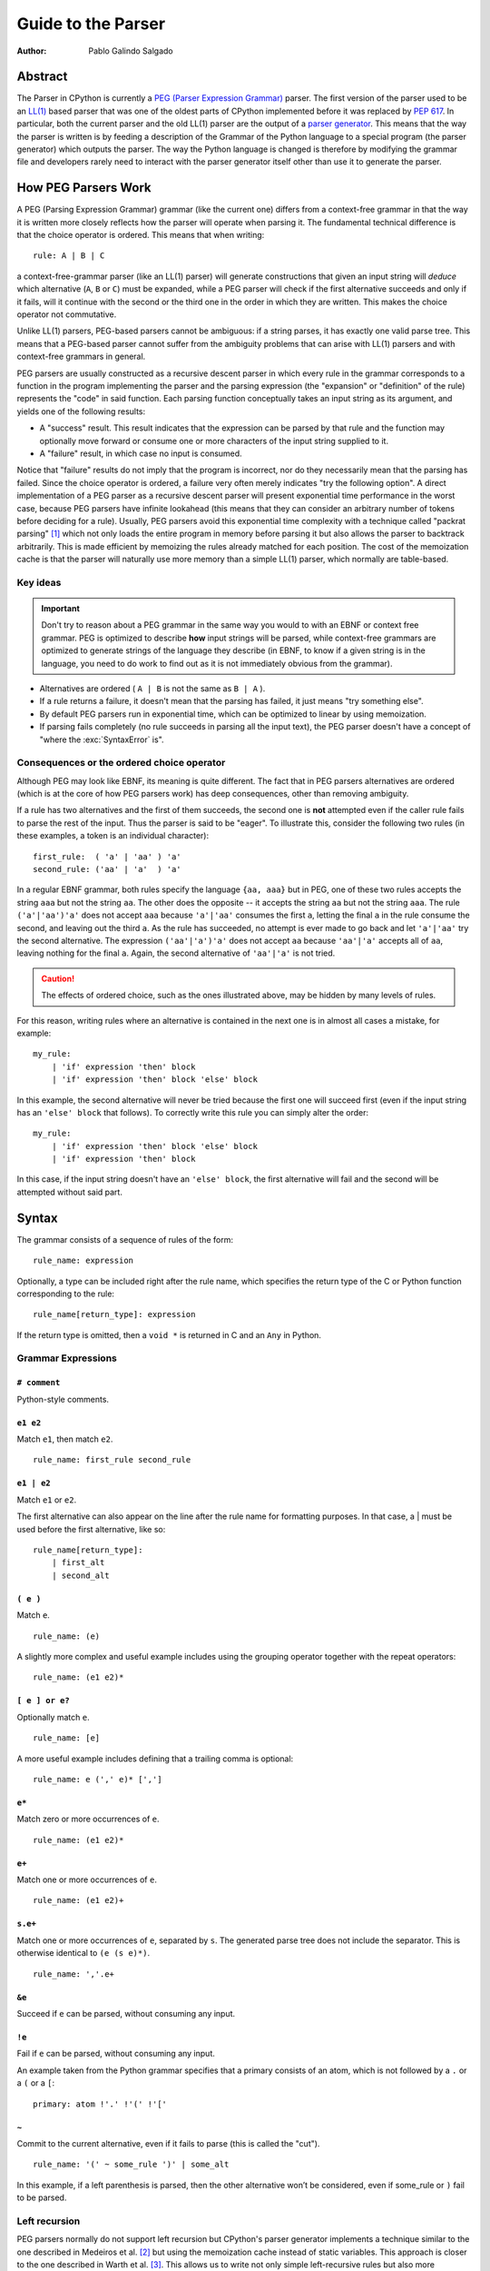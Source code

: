 .. _parser:

===================
Guide to the Parser
===================

:Author: Pablo Galindo Salgado

.. highlight:: none

Abstract
========

The Parser in CPython is currently a `PEG (Parser Expression Grammar)
<https://en.wikipedia.org/wiki/Parsing_expression_grammar>`_ parser.  The first
version of the parser used to be an `LL(1)
<https://en.wikipedia.org/wiki/LL_parser>`_ based parser that was one of the
oldest parts of CPython implemented before it was replaced by :pep:`617`. In
particular, both the current parser and the old LL(1) parser are the output of a
`parser generator <https://en.wikipedia.org/wiki/Compiler-compiler>`_. This
means that the way the parser is written is by feeding a description of the
Grammar of the Python language to a special program (the parser generator) which
outputs the parser. The way the Python language is changed is therefore by
modifying the grammar file and developers rarely need to interact with the
parser generator itself other than use it to generate the parser.

How PEG Parsers Work
====================

.. _how-peg-parsers-work:

A PEG (Parsing Expression Grammar) grammar (like the current one) differs from a
context-free grammar in that the way it is written more closely
reflects how the parser will operate when parsing it. The fundamental technical
difference is that the choice operator is ordered. This means that when writing::

  rule: A | B | C

a context-free-grammar parser (like an LL(1) parser) will generate constructions
that given an input string will *deduce* which alternative (``A``, ``B`` or ``C``)
must be expanded, while a PEG parser will check if the first alternative succeeds
and only if it fails, will it continue with the second or the third one in the
order in which they are written. This makes the choice operator not commutative.

Unlike LL(1) parsers, PEG-based parsers cannot be ambiguous: if a string parses,
it has exactly one valid parse tree. This means that a PEG-based parser cannot
suffer from the ambiguity problems that can arise with LL(1) parsers and with
context-free grammars in general.

PEG parsers are usually constructed as a recursive descent parser in which every
rule in the grammar corresponds to a function in the program implementing the
parser and the parsing expression (the "expansion" or "definition" of the rule)
represents the "code" in said function. Each parsing function conceptually takes
an input string as its argument, and yields one of the following results:

* A "success" result. This result indicates that the expression can be parsed by
  that rule and the function may optionally move forward or consume one or more
  characters of the input string supplied to it.
* A "failure" result, in which case no input is consumed.

Notice that "failure" results do not imply that the program is incorrect, nor do
they necessarily mean that the parsing has failed. Since the choice operator is
ordered, a failure very often merely indicates "try the following option".  A
direct implementation of a PEG parser as a recursive descent parser will present
exponential time performance in the worst case, because PEG parsers have
infinite lookahead (this means that they can consider an arbitrary number of
tokens before deciding for a rule).  Usually, PEG parsers avoid this exponential
time complexity with a technique called "packrat parsing" [1]_ which not only
loads the entire program in memory before parsing it but also allows the parser
to backtrack arbitrarily. This is made efficient by memoizing the rules already
matched for each position. The cost of the memoization cache is that the parser
will naturally use more memory than a simple LL(1) parser, which normally are
table-based.


Key ideas
---------

.. important::
    Don't try to reason about a PEG grammar in the same way you would to with an EBNF
    or context free grammar. PEG is optimized to describe **how** input strings will
    be parsed, while context-free grammars are optimized to generate strings of the
    language they describe (in EBNF, to know if a given string is in the language, you need
    to do work to find out as it is not immediately obvious from the grammar).

* Alternatives are ordered ( ``A | B`` is not the same as ``B | A`` ).
* If a rule returns a failure, it doesn't mean that the parsing has failed,
  it just means "try something else".
* By default PEG parsers run in exponential time, which can be optimized to linear by
  using memoization.
* If parsing fails completely (no rule succeeds in parsing all the input text), the
  PEG parser doesn't have a concept of "where the :exc:`SyntaxError` is".


Consequences or the ordered choice operator
-------------------------------------------

.. _consequences-of-ordered-choice:

Although PEG may look like EBNF, its meaning is quite different. The fact
that in PEG parsers alternatives are ordered (which is at the core of how PEG
parsers work) has deep consequences, other than removing ambiguity.

If a rule has two alternatives and the first of them succeeds, the second one is
**not** attempted even if the caller rule fails to parse the rest of the input.
Thus the parser is said to be "eager". To illustrate this, consider
the following two rules (in these examples, a token is an individual character): ::

    first_rule:  ( 'a' | 'aa' ) 'a'
    second_rule: ('aa' | 'a'  ) 'a'

In a regular EBNF grammar, both rules specify the language ``{aa, aaa}`` but
in PEG, one of these two rules accepts the string ``aaa`` but not the string
``aa``. The other does the opposite -- it accepts the string ``aa``
but not the string ``aaa``. The rule ``('a'|'aa')'a'`` does
not accept ``aaa`` because ``'a'|'aa'`` consumes the first ``a``, letting the
final ``a`` in the rule consume the second, and leaving out the third ``a``.
As the rule has succeeded, no attempt is ever made to go back and let
``'a'|'aa'`` try the second alternative. The expression ``('aa'|'a')'a'`` does
not accept ``aa`` because ``'aa'|'a'`` accepts all of ``aa``, leaving nothing
for the final ``a``. Again, the second alternative of ``'aa'|'a'`` is not
tried.

.. caution::

    The effects of ordered choice, such as the ones illustrated above, may be hidden by many levels of rules.

For this reason, writing rules where an alternative is contained in the next one is in almost all cases a mistake,
for example: ::

    my_rule:
        | 'if' expression 'then' block
        | 'if' expression 'then' block 'else' block

In this example, the second alternative will never be tried because the first one will
succeed first (even if the input string has an ``'else' block`` that follows). To correctly
write this rule you can simply alter the order: ::

    my_rule:
        | 'if' expression 'then' block 'else' block
        | 'if' expression 'then' block

In this case, if the input string doesn't have an ``'else' block``, the first alternative
will fail and the second will be attempted without said part.

Syntax
======

The grammar consists of a sequence of rules of the form: ::

    rule_name: expression

Optionally, a type can be included right after the rule name, which
specifies the return type of the C or Python function corresponding to
the rule: ::

    rule_name[return_type]: expression

If the return type is omitted, then a ``void *`` is returned in C and an
``Any`` in Python.

Grammar Expressions
-------------------

``# comment``
'''''''''''''

Python-style comments.

``e1 e2``
'''''''''

Match ``e1``, then match ``e2``.

::

    rule_name: first_rule second_rule

``e1 | e2``
'''''''''''

Match ``e1`` or ``e2``.

The first alternative can also appear on the line after the rule name
for formatting purposes. In that case, a \| must be used before the
first alternative, like so:

::

    rule_name[return_type]:
        | first_alt
        | second_alt

``( e )``
'''''''''

Match ``e``.

::

    rule_name: (e)

A slightly more complex and useful example includes using the grouping
operator together with the repeat operators:

::

    rule_name: (e1 e2)*

``[ e ] or e?``
'''''''''''''''

Optionally match ``e``.

::

    rule_name: [e]

A more useful example includes defining that a trailing comma is
optional:

::

    rule_name: e (',' e)* [',']

``e*``
''''''

Match zero or more occurrences of ``e``.

::

    rule_name: (e1 e2)*

``e+``
''''''

Match one or more occurrences of ``e``.

::

    rule_name: (e1 e2)+

``s.e+``
''''''''

Match one or more occurrences of ``e``, separated by ``s``. The generated parse
tree does not include the separator. This is otherwise identical to
``(e (s e)*)``.

::

    rule_name: ','.e+

``&e``
''''''

.. _peg-positive-lookahead:

Succeed if ``e`` can be parsed, without consuming any input.

``!e``
''''''

.. _peg-negative-lookahead:

Fail if ``e`` can be parsed, without consuming any input.

An example taken from the Python grammar specifies that a primary
consists of an atom, which is not followed by a ``.`` or a ``(`` or a
``[``:

::

    primary: atom !'.' !'(' !'['

``~``
''''''

Commit to the current alternative, even if it fails to parse (this is called
the "cut").

::

    rule_name: '(' ~ some_rule ')' | some_alt

In this example, if a left parenthesis is parsed, then the other
alternative won’t be considered, even if some_rule or ``)`` fail to be
parsed.

Left recursion
--------------

PEG parsers normally do not support left recursion but CPython's parser
generator implements a technique similar to the one described in Medeiros et al.
[2]_ but using the memoization cache instead of static variables. This approach
is closer to the one described in Warth et al. [3]_. This allows us to write not
only simple left-recursive rules but also more complicated rules that involve
indirect left-recursion like::

  rule1: rule2 | 'a'
  rule2: rule3 | 'b'
  rule3: rule1 | 'c'

and "hidden left-recursion" like::

  rule: 'optional'? rule '@' some_other_rule

Variables in the Grammar
------------------------

A sub-expression can be named by preceding it with an identifier and an
``=`` sign. The name can then be used in the action (see below), like this: ::

    rule_name[return_type]: '(' a=some_other_rule ')' { a }

Grammar actions
---------------

.. _peg-grammar-actions:

To avoid the intermediate steps that obscure the relationship between the
grammar and the AST generation the PEG parser allows directly generating AST
nodes for a rule via grammar actions. Grammar actions are language-specific
expressions that are evaluated when a grammar rule is successfully parsed. These
expressions can be written in Python or C depending on the desired output of the
parser generator. This means that if one would want to generate a parser in
Python and another in C, two grammar files should be written, each one with a
different set of actions, keeping everything else apart from said actions
identical in both files. As an example of a grammar with Python actions, the
piece of the parser generator that parses grammar files is bootstrapped from a
meta-grammar file with Python actions that generate the grammar tree as a result
of the parsing.

In the specific case of the PEG grammar for Python, having actions allows
directly describing how the AST is composed in the grammar itself, making it
more clear and maintainable. This AST generation process is supported by the use
of some helper functions that factor out common AST object manipulations and
some other required operations that are not directly related to the grammar.

To indicate these actions each alternative can be followed by the action code
inside curly-braces, which specifies the return value of the alternative::

    rule_name[return_type]:
        | first_alt1 first_alt2 { first_alt1 }
        | second_alt1 second_alt2 { second_alt1 }

If the action is omitted, a default action is generated:

* If there's a single name in the rule, it gets returned.

* If there is more than one name in the rule, a collection with all parsed
  expressions gets returned (the type of the collection will be different
  in C and Python).

This default behaviour is primarily made for very simple situations and for
debugging purposes.

.. warning::

    It's important that the actions don't mutate any AST nodes that are passed
    into them via variables referring to other rules. The reason for mutation
    being not allowed is that the AST nodes are cached by memoization and could
    potentially be reused in a different context, where the mutation would be
    invalid. If an action needs to change an AST node, it should instead make a
    new copy of the node and change that.

The full meta-grammar for the grammars supported by the PEG generator is:

::

    start[Grammar]: grammar ENDMARKER { grammar }

    grammar[Grammar]:
        | metas rules { Grammar(rules, metas) }
        | rules { Grammar(rules, []) }

    metas[MetaList]:
        | meta metas { [meta] + metas }
        | meta { [meta] }

    meta[MetaTuple]:
        | "@" NAME NEWLINE { (name.string, None) }
        | "@" a=NAME b=NAME NEWLINE { (a.string, b.string) }
        | "@" NAME STRING NEWLINE { (name.string, literal_eval(string.string)) }

    rules[RuleList]:
        | rule rules { [rule] + rules }
        | rule { [rule] }

    rule[Rule]:
        | rulename ":" alts NEWLINE INDENT more_alts DEDENT {
                Rule(rulename[0], rulename[1], Rhs(alts.alts + more_alts.alts)) }
        | rulename ":" NEWLINE INDENT more_alts DEDENT { Rule(rulename[0], rulename[1], more_alts) }
        | rulename ":" alts NEWLINE { Rule(rulename[0], rulename[1], alts) }

    rulename[RuleName]:
        | NAME '[' type=NAME '*' ']' {(name.string, type.string+"*")}
        | NAME '[' type=NAME ']' {(name.string, type.string)}
        | NAME {(name.string, None)}

    alts[Rhs]:
        | alt "|" alts { Rhs([alt] + alts.alts)}
        | alt { Rhs([alt]) }

    more_alts[Rhs]:
        | "|" alts NEWLINE more_alts { Rhs(alts.alts + more_alts.alts) }
        | "|" alts NEWLINE { Rhs(alts.alts) }

    alt[Alt]:
        | items '$' action { Alt(items + [NamedItem(None, NameLeaf('ENDMARKER'))], action=action) }
        | items '$' { Alt(items + [NamedItem(None, NameLeaf('ENDMARKER'))], action=None) }
        | items action { Alt(items, action=action) }
        | items { Alt(items, action=None) }

    items[NamedItemList]:
        | named_item items { [named_item] + items }
        | named_item { [named_item] }

    named_item[NamedItem]:
        | NAME '=' ~ item {NamedItem(name.string, item)}
        | item {NamedItem(None, item)}
        | it=lookahead {NamedItem(None, it)}

    lookahead[LookaheadOrCut]:
        | '&' ~ atom {PositiveLookahead(atom)}
        | '!' ~ atom {NegativeLookahead(atom)}
        | '~' {Cut()}

    item[Item]:
        | '[' ~ alts ']' {Opt(alts)}
        |  atom '?' {Opt(atom)}
        |  atom '*' {Repeat0(atom)}
        |  atom '+' {Repeat1(atom)}
        |  sep=atom '.' node=atom '+' {Gather(sep, node)}
        |  atom {atom}

    atom[Plain]:
        | '(' ~ alts ')' {Group(alts)}
        | NAME {NameLeaf(name.string) }
        | STRING {StringLeaf(string.string)}

    # Mini-grammar for the actions

    action[str]: "{" ~ target_atoms "}" { target_atoms }

    target_atoms[str]:
        | target_atom target_atoms { target_atom + " " + target_atoms }
        | target_atom { target_atom }

    target_atom[str]:
        | "{" ~ target_atoms "}" { "{" + target_atoms + "}" }
        | NAME { name.string }
        | NUMBER { number.string }
        | STRING { string.string }
        | "?" { "?" }
        | ":" { ":" }

As an illustrative example this simple grammar file allows directly
generating a full parser that can parse simple arithmetic expressions and that
returns a valid C-based Python AST:

::

    start[mod_ty]: a=expr_stmt* ENDMARKER { _PyAST_Module(a, NULL, p->arena) }
    expr_stmt[stmt_ty]: a=expr NEWLINE { _PyAST_Expr(a, EXTRA) }

    expr[expr_ty]:
        | l=expr '+' r=term { _PyAST_BinOp(l, Add, r, EXTRA) }
        | l=expr '-' r=term { _PyAST_BinOp(l, Sub, r, EXTRA) }
        | term

    term[expr_ty]:
        | l=term '*' r=factor { _PyAST_BinOp(l, Mult, r, EXTRA) }
        | l=term '/' r=factor { _PyAST_BinOp(l, Div, r, EXTRA) }
        | factor

    factor[expr_ty]:
        | '(' e=expr ')' { e }
        | atom

    atom[expr_ty]:
        | NAME
        | NUMBER

Here ``EXTRA`` is a macro that expands to ``start_lineno, start_col_offset,
end_lineno, end_col_offset, p->arena``, those being variables automatically
injected by the parser; ``p`` points to an object that holds on to all state
for the parser.

A similar grammar written to target Python AST objects:

::

    start[ast.Module]: a=expr_stmt* ENDMARKER { ast.Module(body=a or [] }
    expr_stmt: a=expr NEWLINE { ast.Expr(value=a, EXTRA) }

    expr:
        | l=expr '+' r=term { ast.BinOp(left=l, op=ast.Add(), right=r, EXTRA) }
        | l=expr '-' r=term { ast.BinOp(left=l, op=ast.Sub(), right=r, EXTRA) }
        | term

    term:
        | l=term '*' r=factor { ast.BinOp(left=l, op=ast.Mult(), right=r, EXTRA) }
        | l=term '/' r=factor { ast.BinOp(left=l, op=ast.Div(), right=r, EXTRA) }
        | factor

    factor:
        | '(' e=expr ')' { e }
        | atom

    atom:
        | NAME
        | NUMBER


Pegen
=====

Pegen is the parser generator used in CPython to produce the final PEG parser used by the interpreter. It is the
program that can be used to read the python grammar located in :cpy-file:`Grammar/python.gram` and produce the final C
parser. It contains the following pieces:

* A parser generator that can read a grammar file and produce a PEG parser written in Python or C that can parse
  said grammar. The generator is located at :cpy-file:`Tools/peg_generator/pegen`.
* A PEG meta-grammar that automatically generates a Python parser that is used for the parser generator itself
  (this means that there are no manually-written parsers). The meta-grammar is
  located at :cpy-file:`Tools/peg_generator/pegen/metagrammar.gram`.
* A generated parser (using the parser generator) that can directly produce C and Python AST objects.

The source code for Pegen lives at :cpy-file:`Tools/peg_generator/pegen` but normally all typical commands to interact
with the parser generator are executed from the main makefile.

How to regenerate the parser
----------------------------

Once you have made the changes to the grammar files, to regenerate the ``C``
parser (the one used by the interpreter) just execute: ::

    make regen-pegen

using the :cpy-file:`!Makefile` in the main directory.  If you are on Windows you can
use the Visual Studio project files to regenerate the parser or to execute: ::

    ./PCbuild/build.bat --regen

The generated parser file is located at :cpy-file:`Parser/parser.c`.

How to regenerate the meta-parser
---------------------------------

The meta-grammar (the grammar that describes the grammar for the grammar files
themselves) is located at :cpy-file:`Tools/peg_generator/pegen/metagrammar.gram`.
Although it is very unlikely that you will ever need to modify it, if you make any modifications
to this file (in order to implement new Pegen features) you will need to regenerate
the meta-parser (the parser that parses the grammar files). To do so just execute: ::

    make regen-pegen-metaparser

If you are on Windows you can use the Visual Studio project files
to regenerate the parser or to execute: ::

    ./PCbuild/build.bat --regen


Grammatical elements and rules
------------------------------

Pegen has some special grammatical elements and rules:

* Strings with single quotes (') (e.g. ``'class'``) denote KEYWORDS.
* Strings with double quotes (") (e.g. ``"match"``) denote SOFT KEYWORDS.
* Upper case names (e.g. ``NAME``) denote tokens in the :cpy-file:`Grammar/Tokens` file.
* Rule names starting with ``invalid_`` are used for specialized syntax errors.

  - These rules are NOT used in the first pass of the parser.
  - Only if the first pass fails to parse, a second pass including the invalid
    rules will be executed.
  - If the parser fails in the second phase with a generic syntax error, the
    location of the generic failure of the first pass will be used (this avoids
    reporting incorrect locations due to the invalid rules).
  - The order of the alternatives involving invalid rules matter
    (like any rule in PEG).

Tokenization
------------

It is common among PEG parser frameworks that the parser does both the parsing and the tokenization,
but this does not happen in Pegen. The reason is that the Python language needs a custom tokenizer
to handle things like indentation boundaries, some special keywords like ``ASYNC`` and ``AWAIT``
(for compatibility purposes), backtracking errors (such as unclosed parenthesis), dealing with encoding,
interactive mode and much more. Some of these reasons are also there for historical purposes, and some
others are useful even today.

The list of tokens (all uppercase names in the grammar) that you can use can be found in the :cpy-file:`Grammar/Tokens`
file. If you change this file to add new tokens, make sure to regenerate the files by executing: ::

    make regen-token

If you are on Windows you can use the Visual Studio project files to regenerate the tokens or to execute: ::

    ./PCbuild/build.bat --regen

How tokens are generated and the rules governing this is completely up to the tokenizer (:cpy-file:`Parser/tokenizer.c`)
and the parser just receives tokens from it.

Memoization
-----------

As described previously, to avoid exponential time complexity in the parser, memoization is used.

The C parser used by Python is highly optimized and memoization can be expensive both in memory and time. Although
the memory cost is obvious (the parser needs memory for storing previous results in the cache) the execution time
cost comes for continuously checking if the given rule has a cache hit or not. In many situations, just parsing it
again can be faster. Pegen **disables memoization by default** except for rules with the special marker ``memo`` after
the rule name (and type, if present): ::

    rule_name[typr] (memo):
        ...

By selectively turning on memoization for a handful of rules, the parser becomes faster and uses less memory.

.. note::
    Left-recursive rules always use memoization, since the implementation of left-recursion depends on it.

To know if a new rule needs memoization or not, benchmarking is required
(comparing execution times and memory usage of some considerably big files with
and without memoization). There is a very simple instrumentation API available
in the generated C parse code that allows to measure how much each rule uses
memoization (check the :cpy-file:`Parser/pegen.c` file for more information) but it
needs to be manually activated.

Automatic variables
-------------------

To make writing actions easier, Pegen injects some automatic variables in the namespace available
when writing actions. In the C parser, some of these automatic variable names are:

* ``p``: The parser structure.
* ``EXTRA``: This is a macro that expands to ``(_start_lineno, _start_col_offset, _end_lineno, _end_col_offset, p->arena)``,
  which is normally used to create AST nodes as almost all constructors need these attributes to be provided. All of the
  location variables are taken from the location information of the current token.

Hard and Soft keywords
----------------------

.. note::
    In the grammar files, keywords are defined using **single quotes** (e.g. `'class'`) while soft
    keywords are defined using **double quotes** (e.g. `"match"`).

There are two kinds of keywords allowed in pegen grammars: *hard* and *soft*
keywords. The difference between hard and soft keywords is that hard keywords
are always reserved words, even in positions where they make no sense (e.g. ``x = class + 1``),
while soft keywords only get a special meaning in context. Trying to use a hard
keyword as a variable will always fail:

.. code-block::

    >>> class = 3
    File "<stdin>", line 1
        class = 3
            ^
    SyntaxError: invalid syntax
    >>> foo(class=3)
    File "<stdin>", line 1
        foo(class=3)
            ^^^^^
    SyntaxError: invalid syntax

While soft keywords don't have this limitation if used in a context other the one where they
are defined as keywords:

.. code-block:: python

    >>> match = 45
    >>> foo(match="Yeah!")

The ``match`` and ``case`` keywords are soft keywords, so that they are recognized as
keywords at the beginning of a match statement or case block respectively, but are
allowed to be used in other places as variable or argument names.

You can get a list of all keywords defined in the grammar from Python:

.. code-block:: python

    >>> import keyword
    >>> keyword.kwlist
    ['False', 'None', 'True', 'and', 'as', 'assert', 'async', 'await', 'break',
    'class', 'continue', 'def', 'del', 'elif', 'else', 'except', 'finally', 'for',
    'from', 'global', 'if', 'import', 'in', 'is', 'lambda', 'nonlocal', 'not', 'or',
    'pass', 'raise', 'return', 'try', 'while', 'with', 'yield']

as well as soft keywords:

.. code-block:: python

    >>> import keyword
    >>> keyword.softkwlist
    ['_', 'case', 'match']

.. caution::
    Soft keywords can be a bit challenging to manage as they can be accepted in
    places you don't intend to, given how the order alternatives behave in PEG
    parsers (see :ref:`consequences of ordered choice section
    <consequences-of-ordered-choice>` for some background on this). In general,
    try to define them in places where there is not a lot of alternatives.

Error handling
--------------

When a pegen-generated parser detects that an exception is raised, it will
**automatically stop parsing**, no matter what the current state of the parser
is and it will unwind the stack and report the exception. This means that if a
:ref:`rule action <peg-grammar-actions>` raises an exception all parsing will
stop at that exact point. This is done to allow to correctly propagate any
exception set by calling Python C-API functions. This also includes :exc:`SyntaxError`
exceptions and this is the main mechanism the parser uses to report custom syntax
error messages.

.. note::
    Tokenizer errors are normally reported by raising exceptions but some special
    tokenizer errors such as unclosed parenthesis will be reported only after the
    parser finishes without returning anything.

How Syntax errors are reported
------------------------------

As described previously in the :ref:`how PEG parsers work section
<how-peg-parsers-work>`, PEG parsers don't have a defined concept of where
errors happened in the grammar, because a rule failure doesn't imply a
parsing failure like in context free grammars. This means that some heuristic
has to be used to report generic errors unless something is explicitly declared
as an error in the grammar.

To report generic syntax errors, pegen uses a common heuristic in PEG parsers:
the location of *generic* syntax errors is reported in the furthest token that
was attempted to be matched but failed. This is only done if parsing has failed
(the parser returns ``NULL`` in C or ``None`` in Python) but no exception has
been raised.

.. caution::
    Positive and negative lookaheads will try to match a token so they will affect
    the location of generic syntax errors. Use them carefully at boundaries
    between rules.

As the Python grammar was primordially written as an LL(1) grammar, this heuristic
has an extremely high success rate, but some PEG features can have small effects,
such as :ref:`positive lookaheads <peg-positive-lookahead>` and
:ref:`negative lookaheads <peg-negative-lookahead>`.

To generate more precise syntax errors, custom rules are used. This is a common practice
also in context free grammars: the parser will try to accept some construct that is known
to be incorrect just to report a specific syntax error for that construct. In pegen grammars,
these rules start with the ``invalid_`` prefix. This is because trying to match these rules
normally has a performance impact on parsing (and can also affect the 'correct' grammar itself
in some tricky cases, depending on the ordering of the rules) so the generated parser acts in
two phases:

1. The first phase will try to parse the input stream without taking into account rules that
   start with the ``invalid_`` prefix. If the parsing succeeds it will return the generated AST
   and the second phase will not be attempted.

2. If the first phase failed, a second parsing attempt is done including the rules that start
   with an ``invalid_`` prefix. By design this attempt **cannot succeed** and is only executed
   to give to the invalid rules a chance to detect specific situations where custom, more precise,
   syntax errors can be raised. This also allows to trade a bit of performance for precision reporting
   errors: given that we know that the input text is invalid, there is no need to be fast because
   the interpreter is going to stop anyway.

.. important::
    When defining invalid rules:

    * Make sure all custom invalid rules raise :exc:`SyntaxError` exceptions (or a subclass of it).
    * Make sure **all** invalid rules start with the ``invalid_`` prefix to not
      impact performance of parsing correct Python code.
    * Make sure the parser doesn't behave differently for regular rules when you introduce invalid rules
      (see the :ref:`how PEG parsers work section <how-peg-parsers-work>` for more information).

You can find a collection of macros to raise specialized syntax errors in the
:cpy-file:`Parser/pegen.h` header file. These macros allow also to report ranges for
the custom errors that will be highlighted in the tracebacks that will be
displayed when the error is reported.

.. tip::
    A good way to test if an invalid rule will be triggered when you expect is to test if introducing
    a syntax error **after** valid code triggers the rule or not. For example: ::

        <valid python code> $ 42

    Should trigger the syntax error in the ``$`` character. If your rule is not correctly defined this
    won't happen. For example, if you try to define a rule to match Python 2 style ``print`` statements
    to make a better error message and you define it as: ::

        invalid_print: "print" expression

    This will **seem** to work because the parser will correctly parse ``print(something)`` because it is valid
    code and the second phase will never execute but if you try to parse ``print(something) $ 3`` the first pass
    of the parser will fail (because of the ``$``) and in the second phase, the rule will match the
    ``print(something)`` as ``print`` followed by the variable ``something`` between parentheses and the error
    will be reported there instead of the ``$`` character.

Generating AST objects
----------------------

The output of the C parser used by CPython that is generated by the
:cpy-file:`Grammar/python.gram` grammar file is a Python AST object (using C
structures). This means that the actions in the grammar file generate AST objects
when they succeed. Constructing these objects can be quite cumbersome (see
the :ref:`AST compiler section <compiler-ast-trees>` for more information
on how these objects are constructed and how they are used by the compiler) so
special helper functions are used. These functions are declared in the
:cpy-file:`Parser/pegen.h` header file and defined in the :cpy-file:`Parser/action_helpers.c`
file. These functions allow you to join AST sequences, get specific elements
from them or to do extra processing on the generated tree.

.. caution::
    Actions must **never** be used to accept or reject rules. It may be tempting
    in some situations to write a very generic rule and then check the generated
    AST to decide if is valid or not but this will render the `official grammar
    <https://docs.python.org/3/reference/grammar.html>`_ partially incorrect
    (because actions are not included) and will make it more difficult for other
    Python implementations to adapt the grammar to their own needs.

As a general rule, if an action spawns multiple lines or requires something more
complicated than a single expression of C code, is normally better to create a
custom helper in :cpy-file:`Parser/action_helpers.c` and expose it in the
:cpy-file:`Parser/pegen.h` header file so it can be used from the grammar.

If the parsing succeeds, the parser **must** return a **valid** AST object.

Testing
=======

There are three files that contain tests for the grammar and the parser:

* :cpy-file:`Lib/test/test_grammar.py`
* :cpy-file:`Lib/test/test_syntax.py`
* :cpy-file:`Lib/test/test_exceptions.py`

Check the contents of these files to know which is the best place to place new tests depending
on the nature of the new feature you are adding.

Tests for the parser generator itself can be found in the :cpy-file:`Lib/test/test_peg_generator` directory.


Debugging generated parsers
===========================

Making experiments
------------------

As the generated C parser is the one used by Python, this means that if something goes wrong when adding some
new rules to the grammar you cannot correctly compile and execute Python anymore. This makes it a bit challenging
to debug when something goes wrong, especially when making experiments.

For this reason it is a good idea to experiment first by generating a Python parser. To do this, you can go to the
:cpy-file:`Tools/peg_generator/` directory on the CPython repository and manually call the parser generator by executing:

.. code-block:: shell

    $ python -m pegen python <PATH TO YOUR GRAMMAR FILE>

This will generate a file called :file:`parse.py` in the same directory that you can use to parse some input:

.. code-block:: shell

    $ python parse.py file_with_source_code_to_test.py

As the generated :file:`parse.py` file is just Python code, you can modify it and add breakpoints to debug or
better understand some complex situations.


Verbose mode
------------

When Python is compiled in debug mode (by adding ``--with-pydebug`` when running the configure step in Linux or by
adding ``-d`` when calling the :cpy-file:`PCbuild/build.bat` script in Windows), it is possible to activate a **very** verbose
mode in the generated parser. This is very useful to debug the generated parser and to understand how it works, but it
can be a bit hard to understand at first.

.. note::

    When activating verbose mode in the Python parser, it is better to not use interactive mode as it can be much harder to
    understand, because interactive mode involves some special steps compared to regular parsing.

To activate verbose mode you can add the ``-d`` flag when executing Python:

.. code-block:: shell

    $ python -d file_to_test.py

This will print **a lot** of output to ``stderr`` so is probably better to dump it to a file for further analysis. The output
consists of trace lines with the following structure:

    <indentation> ('>'|'-'|'+'|'!') <rule_name>[<token_location>]: <alternative> ...

Every line is indented by a different amount (``<indentation>``) depending on how deep the call stack is. The next
character marks the type of the trace:

* ``>`` indicates that a rule is going to be attempted to be parsed.
* ``-`` indicates that a rule has failed to be parsed.
* ``+`` indicates that a rule has been parsed correctly.
* ``!`` indicates that an exception or an error has been detected and the parser is unwinding.

The <token_location> part indicates the current index in the token array, the
<rule_name> part indicates what rule is being parsed and the <alternative> part
indicates what alternative within that rule is being attempted.


References
==========

.. [1] Ford, Bryan
   https://pdos.csail.mit.edu/~baford/packrat/thesis/

.. [2] Medeiros et al.
   https://arxiv.org/pdf/1207.0443.pdf

.. [3] Warth et al.
   http://web.cs.ucla.edu/~todd/research/pepm08.pdf

